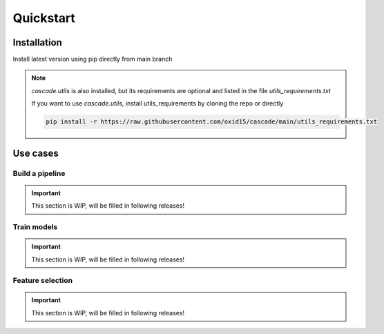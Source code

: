 Quickstart
==========

Installation
------------
Install latest version using pip directly from main branch

.. code-block:: bash
    pip install git+https://github.com/oxid15/cascade.git@main

    pip install git+https://github.com/oxid15/cascade.git@main

.. note::
    `cascade.utils` is also installed, but its requirements are optional and listed in the file `utils_requirements.txt`

    If you want to use `cascade.utils`, install utils_requirements by cloning the repo or directly

    .. code-block:: bash

        pip install -r https://raw.githubusercontent.com/oxid15/cascade/main/utils_requirements.txt


Use cases
---------

Build a pipeline
~~~~~~~~~~~~~~~~
.. important::
    This section is WIP, will be filled in following releases!

.. .. literalinclude:: test.ipynb
..     :linenos:
..     :language: python

Train models
~~~~~~~~~~~~

.. important::
    This section is WIP, will be filled in following releases!

Feature selection
~~~~~~~~~~~~~~~~~

.. important::
    This section is WIP, will be filled in following releases!
